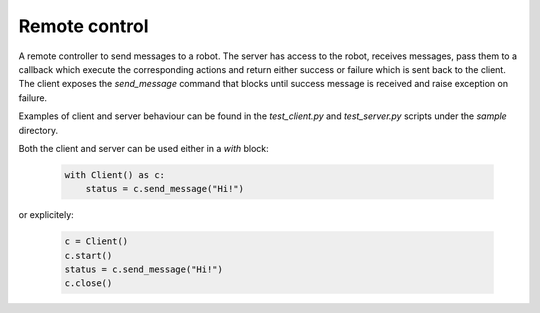 ==============
Remote control
==============

A remote controller to send messages to a robot. The server has access to the robot, receives messages, pass them to a callback which execute the corresponding actions and return either success or failure which is sent back to the client. The client exposes the `send_message` command that blocks until success message is received and raise exception on failure.

Examples of client and server behaviour can be found in the `test_client.py` and `test_server.py` scripts under the `sample` directory.

Both the client and server can be used either in a `with` block:

  .. code:: python

      with Client() as c:
          status = c.send_message("Hi!")

or explicitely:

  .. code:: python

      c = Client()
      c.start()
      status = c.send_message("Hi!")
      c.close()
